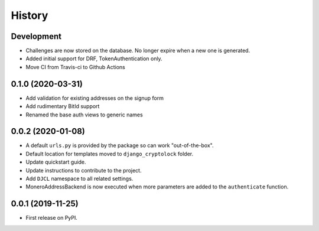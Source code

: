 .. :changelog:

History
-------

Development
+++++++++++

* Challenges are now stored on the database. No longer expire when a new one is
  generated.
* Added initial support for DRF, TokenAuthentication only.
* Move CI from Travis-ci to Github Actions


0.1.0 (2020-03-31)
++++++++++++++++++

* Add validation for existing addresses on the signup form
* Add rudimentary BitId support
* Renamed the base auth views to generic names

0.0.2 (2020-01-08)
++++++++++++++++++

* A default ``urls.py`` is provided by the package so can work "out-of-the-box".
* Default location for templates moved to ``django_cryptolock`` folder.
* Update quickstart guide.
* Update instructions to contribute to the project.
* Add ``DJCL`` namespace to all related settings.
* MoneroAddressBackend is now executed when more parameters are added to the
  ``authenticate`` function.

0.0.1 (2019-11-25)
++++++++++++++++++

* First release on PyPI.
